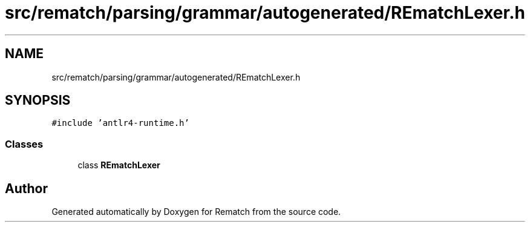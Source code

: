 .TH "src/rematch/parsing/grammar/autogenerated/REmatchLexer.h" 3 "Mon Jan 30 2023" "Version 1" "Rematch" \" -*- nroff -*-
.ad l
.nh
.SH NAME
src/rematch/parsing/grammar/autogenerated/REmatchLexer.h
.SH SYNOPSIS
.br
.PP
\fC#include 'antlr4\-runtime\&.h'\fP
.br

.SS "Classes"

.in +1c
.ti -1c
.RI "class \fBREmatchLexer\fP"
.br
.in -1c
.SH "Author"
.PP 
Generated automatically by Doxygen for Rematch from the source code\&.
